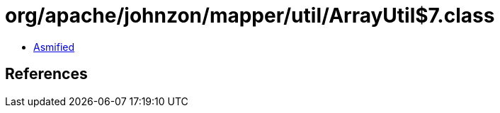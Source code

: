 = org/apache/johnzon/mapper/util/ArrayUtil$7.class

 - link:ArrayUtil$7-asmified.java[Asmified]

== References

